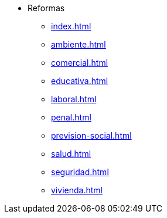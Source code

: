 * Reformas
** xref:index.adoc[]
** xref:ambiente.adoc[]
** xref:comercial.adoc[]
** xref:educativa.adoc[]
** xref:laboral.adoc[]
** xref:penal.adoc[]
** xref:prevision-social.adoc[]
** xref:salud.adoc[]
** xref:seguridad.adoc[]
** xref:vivienda.adoc[]